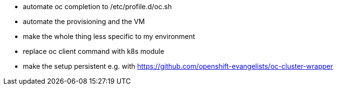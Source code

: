 - automate oc completion to /etc/profile.d/oc.sh
- automate the provisioning and the VM
- make the whole thing less specific to my environment
- replace oc client command with k8s module
- make the setup persistent e.g. with https://github.com/openshift-evangelists/oc-cluster-wrapper

